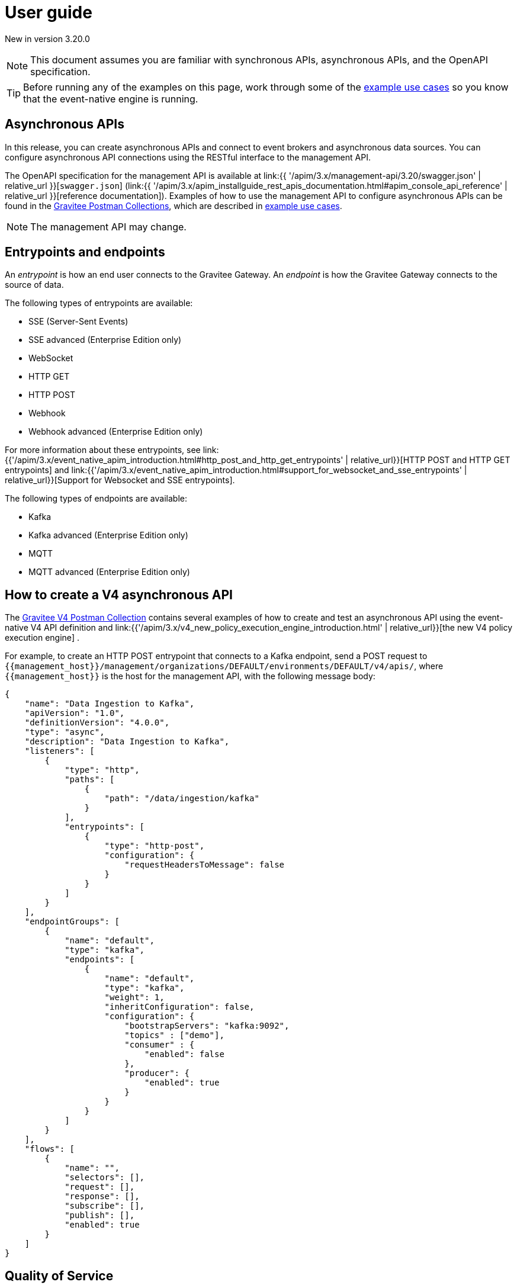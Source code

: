 [[v4-event-native-apim-user-guide]]
= User guide
:page-sidebar: apim_3_x_sidebar
:page-permalink: apim/3.x/event_native_apim_user_guide.html
:page-folder: apim/v4
:page-layout: apim3x

[label label-version]#New in version 3.20.0#

[NOTE]
====
This document assumes you are familiar with synchronous APIs, asynchronous APIs, and the OpenAPI specification.
====

[TIP]
====
Before running any of the examples on this page, work through some of the  link:event_native_apim_example_use_cases.html[example use cases] so you know that the event-native engine is running.
====

== Asynchronous APIs

In this release, you can create asynchronous APIs and connect to event brokers and asynchronous data sources. You can configure asynchronous API connections using the RESTful interface to the management API.

The OpenAPI specification for the management API is available at link:{{ '/apim/3.x/management-api/3.20/swagger.json' | relative_url }}[`swagger.json`] (link:{{ '/apim/3.x/apim_installguide_rest_apis_documentation.html#apim_console_api_reference' | relative_url }}[reference documentation]). Examples of how to use the management API to configure asynchronous APIs can be found in the link:https://www.postman.com/gravitee-io/workspace/gravitee-public-workspace/overview[Gravitee Postman Collections], which are described in link:event_native_apim_example_use_cases.html[example use cases].

[NOTE]
====
The management API may change.
====

== Entrypoints and endpoints

An _entrypoint_ is how an end user connects to the Gravitee Gateway. An _endpoint_ is how the Gravitee Gateway connects to the source of data.

The following types of entrypoints are available:

* SSE (Server-Sent Events)
* SSE advanced (Enterprise Edition only)
* WebSocket
* HTTP GET
* HTTP POST
* Webhook
* Webhook advanced (Enterprise Edition only)

For more information about these entrypoints, see link:{{'/apim/3.x/event_native_apim_introduction.html#http_post_and_http_get_entrypoints' | relative_url}}[HTTP POST and HTTP GET entrypoints] and link:{{'/apim/3.x/event_native_apim_introduction.html#support_for_websocket_and_sse_entrypoints' | relative_url}}[Support for Websocket and SSE entrypoints].

The following types of endpoints are available:

* Kafka
* Kafka advanced (Enterprise Edition only)
* MQTT
* MQTT advanced (Enterprise Edition only)

== How to create a V4 asynchronous API

The link:https://www.postman.com/gravitee-io/workspace/gravitee-public-workspace/overview[Gravitee V4 Postman Collection] contains several examples of how to create and test an asynchronous API using the event-native V4 API definition and link:{{'/apim/3.x/v4_new_policy_execution_engine_introduction.html' | relative_url}}[the new V4 policy execution engine] .

For example, to create an HTTP POST entrypoint that connects to a Kafka endpoint, send a POST request to `{\{management_host}}/management/organizations/DEFAULT/environments/DEFAULT/v4/apis/`, where `{\{management_host}}` is the host for the management API, with the following message body:

[source json]
----
{
    "name": "Data Ingestion to Kafka",
    "apiVersion": "1.0",
    "definitionVersion": "4.0.0",
    "type": "async",
    "description": "Data Ingestion to Kafka",
    "listeners": [
        {
            "type": "http",
            "paths": [
                {
                    "path": "/data/ingestion/kafka"
                }
            ],
            "entrypoints": [
                {
                    "type": "http-post",
                    "configuration": {
                        "requestHeadersToMessage": false
                    }
                }
            ]
        }
    ],
    "endpointGroups": [
        {
            "name": "default",
            "type": "kafka",
            "endpoints": [
                {
                    "name": "default",
                    "type": "kafka",
                    "weight": 1,
                    "inheritConfiguration": false,
                    "configuration": {
                        "bootstrapServers": "kafka:9092",
                        "topics" : ["demo"],
                        "consumer" : {
                            "enabled": false
                        },
                        "producer": {
                            "enabled": true
                        }
                    }
                }
            ]
        }
    ],
    "flows": [
        {
            "name": "",
            "selectors": [],
            "request": [],
            "response": [],
            "subscribe": [],
            "publish": [],
            "enabled": true
        }
    ]
}
----

== Quality of Service

When working with asynchronous APIs, quality of service is important. Quality of service defines the guaranteed level of message delivery. For example, a quality of service of "none" means that a given message might be delivered zero, one, or several times. A quality of service of "at-most-once" means that a given message will be delivered zero or one times, with no duplication.

A higher quality of service could lead to lower system performance depending on the endpoint chosen.

The quality-of-service levels are described in the following table.

.Table Quality of service levels
[cols="1,4"]
|===
|Level | Description

| None
| A given message might be delivered zero, one, or many times. This level allows high throughput and good performance but without guaranteed delivery. After failure or disconnection, the client will only receive messages sent after reconnection.

| Auto (0 or N)
| A given message might be delivered zero, one, or many times. This level allows a trade-off between performance and delivery guarantee. Delivery is highly dependent on the capabilities supported by the endpoint connector.  In case of failure or disconnection, after reconnection the client will resume, if possible, from a previously saved state, although duplication of messages could potentially exist.

| At-Most-Once (0 or 1)
| A given message might be delivered zero times or once without any duplication. Depending on the capabilities of the entrypoint connector, performance could be degraded.

| At-Least-Once (1 or N)
| A given message is delivered once or many times. This level gives a good balance between guaranteed delivery and performance when compared to At-Most-Once, especially when the entrypoint connector is not able to resume message streams after failure.


|===

=== Setting quality of service

You can set quality of service levels with the `qos` object in the `entrypoints` object, as shown in the following example. See the link:{{ '/apim/3.x/management-api/3.20/swagger.json' | relative_url }}[`swagger.json`] definition of the Management API for a list of possible `qos` values you can specify.

[source json]
----
"entrypoints": [
                {
                    "type": "sse",
                    "qos": "none",
                    "configuration": {
                        "heartbeatIntervalInMs": 5000,
                        "metadataAsComment": false,
                        "headersAsComment": false
                    }
                }
            ]
----

=== Compatibility

Not all levels of quality of service work with every entrypoint / endpoint combination. The following table shows how they can be used.

.Table Quality of service compatibility matrix
|===
| Entrypoint| MQTT5 endpoint | MQTT5 advanced endpoint | Kafka endpoint | Kafka advanced endpoint

| SSE
| At-Least-Once, At-Most-Once
| At-Least-Once, At-Most-Once
| None, Auto
| None, Auto, At-Least-Once, At-Most-Once

| SSE advanced
| At-Least-Once, At-Most-Once
| At-Least-Once, At-Most-Once
| None, Auto
| None, Auto, At-Least-Once, At-Most-Once

| HTTP POST
| None, Auto
| None, Auto
| None, Auto
| None, Auto

| HTTP GET
| Auto
| Auto
| Auto
| Auto, At-Least-Once, At-Most-Once

| Websocket
| None, Auto
| None, Auto
| None, Auto
| None, Auto

| Webhook
| At-Least-Once, At-Most-Once
| At-Least-Once, At-Most-Once
| None, Auto
| None, Auto, At-Least-Once, At-Most-Once

| Webhook advanced
| At-Least-Once, At-Most-Once
| At-Least-Once, At-Most-Once
| None, Auto
| None, Auto, At-Least-Once, At-Most-Once

|===

== Policies

Policies are steps in the gateway execution chain. A policy guarantees that a given business rule will be fulfilled during processing.

Policies can be set on request, response, subscribe, or publish phases. The following example shows how to set a policy on a subscribe phase.

[source json]
----
"subscribe": [
                {
                    "name": "Message filtering",
                    "description": "Apply filter to messages",
                    "enabled": true,
                    "policy": "message-filtering",
                    "configuration": {
                        "filter": "{#message.headers.foo == #subscription.metadata['bar']}"
                    }
                }
            ]
----

For an example, see _04 - Event Consumption - Webhook_ > _Webhook Messaging Filtering_ > _Create API_ in the link:https://www.postman.com/gravitee-io/workspace/gravitee-public-workspace/overview[Gravitee V4 Postman Collection].

== Use cases

The link:https://www.postman.com/gravitee-io/workspace/gravitee-public-workspace/overview[Gravitee V4 Postman Collection] contains several examples of how end users can work with your asynchronous APIs. Some examples are described on link:event_native_apim_example_use_cases.html#event_consumption[Event consumption].
